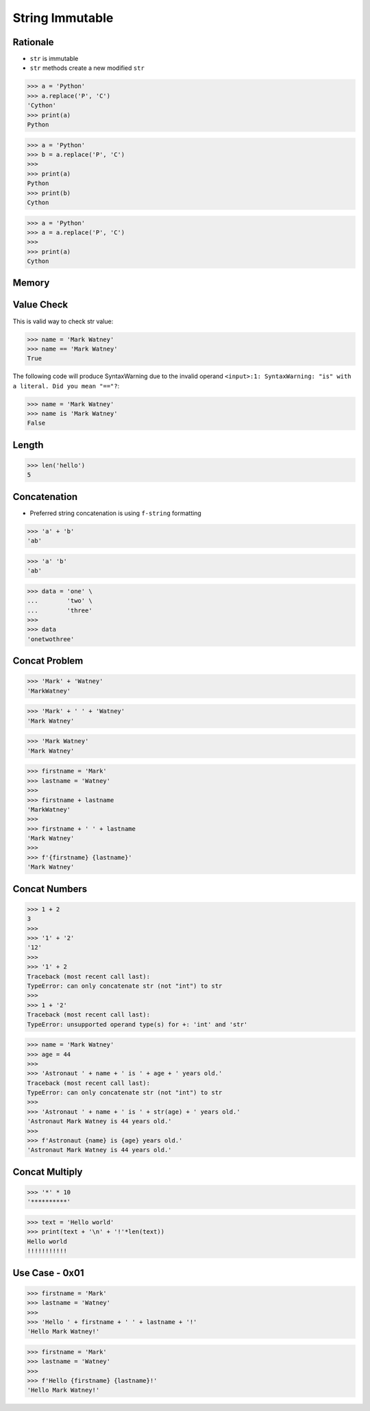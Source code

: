 String Immutable
================


Rationale
---------
* ``str`` is immutable
* ``str`` methods create a new modified ``str``

>>> a = 'Python'
>>> a.replace('P', 'C')
'Cython'
>>> print(a)
Python

>>> a = 'Python'
>>> b = a.replace('P', 'C')
>>>
>>> print(a)
Python
>>> print(b)
Cython

>>> a = 'Python'
>>> a = a.replace('P', 'C')
>>>
>>> print(a)
Cython


Memory
------
.. figure:: img/str-memory-1.png
.. figure:: img/str-memory-2.png
.. figure:: img/str-memory-3.png
.. figure:: img/str-immutable.png


Value Check
-----------
This is valid way to check str value:

>>> name = 'Mark Watney'
>>> name == 'Mark Watney'
True

The following code will produce SyntaxWarning due to the invalid operand
``<input>:1: SyntaxWarning: "is" with a literal. Did you mean "=="?``:

>>> name = 'Mark Watney'
>>> name is 'Mark Watney'
False


Length
------
>>> len('hello')
5


Concatenation
-------------
* Preferred string concatenation is using ``f-string`` formatting

>>> 'a' + 'b'
'ab'

>>> 'a' 'b'
'ab'

>>> data = 'one' \
...        'two' \
...        'three'
>>>
>>> data
'onetwothree'


Concat Problem
--------------
>>> 'Mark' + 'Watney'
'MarkWatney'

>>> 'Mark' + ' ' + 'Watney'
'Mark Watney'

>>> 'Mark Watney'
'Mark Watney'

>>> firstname = 'Mark'
>>> lastname = 'Watney'
>>>
>>> firstname + lastname
'MarkWatney'
>>>
>>> firstname + ' ' + lastname
'Mark Watney'
>>>
>>> f'{firstname} {lastname}'
'Mark Watney'


Concat Numbers
--------------
>>> 1 + 2
3
>>>
>>> '1' + '2'
'12'
>>>
>>> '1' + 2
Traceback (most recent call last):
TypeError: can only concatenate str (not "int") to str
>>>
>>> 1 + '2'
Traceback (most recent call last):
TypeError: unsupported operand type(s) for +: 'int' and 'str'

>>> name = 'Mark Watney'
>>> age = 44
>>>
>>> 'Astronaut ' + name + ' is ' + age + ' years old.'
Traceback (most recent call last):
TypeError: can only concatenate str (not "int") to str
>>>
>>> 'Astronaut ' + name + ' is ' + str(age) + ' years old.'
'Astronaut Mark Watney is 44 years old.'
>>>
>>> f'Astronaut {name} is {age} years old.'
'Astronaut Mark Watney is 44 years old.'


Concat Multiply
---------------
>>> '*' * 10
'**********'

>>> text = 'Hello world'
>>> print(text + '\n' + '!'*len(text))
Hello world
!!!!!!!!!!!


Use Case - 0x01
---------------
>>> firstname = 'Mark'
>>> lastname = 'Watney'
>>>
>>> 'Hello ' + firstname + ' ' + lastname + '!'
'Hello Mark Watney!'

>>> firstname = 'Mark'
>>> lastname = 'Watney'
>>>
>>> f'Hello {firstname} {lastname}!'
'Hello Mark Watney!'


.. todo:: Assignments
